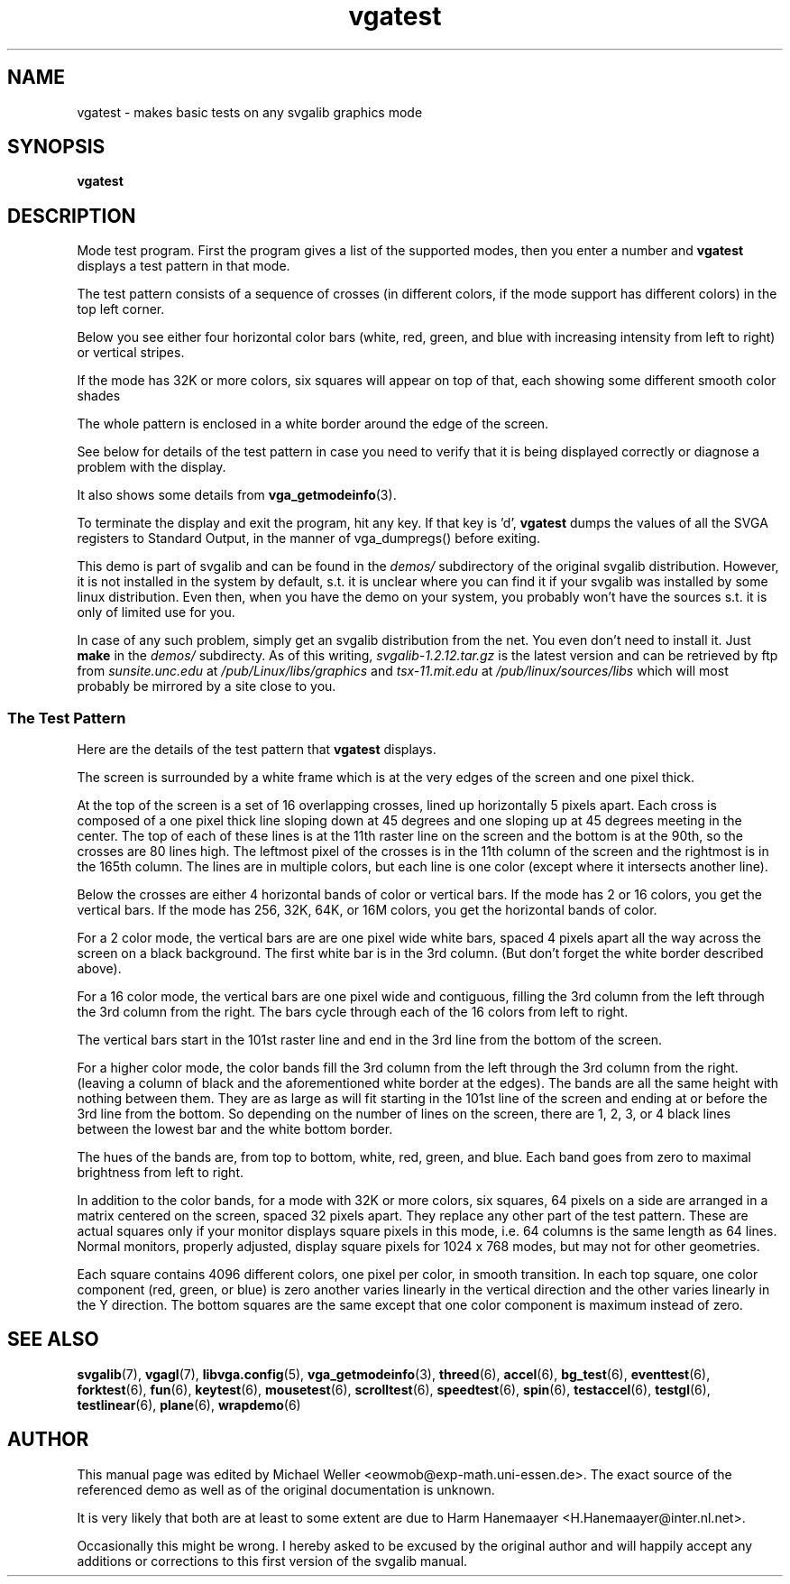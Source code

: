 .TH vgatest 6 "01 January 2001" "Svgalib (>= 1.9.13)" "Svgalib User Manual"
.SH NAME
vgatest \- makes basic tests on any svgalib graphics mode
.SH SYNOPSIS

.B vgatest

.SH DESCRIPTION
Mode test program.  First the program gives a list of the supported
modes, then you enter a number and 
.B vgatest 
displays a test pattern in that mode.

The test pattern consists of a sequence of crosses (in different colors,
if the mode support has different colors) in the top left corner.

Below you see either four horizontal color bars (white, red, green,
and blue with increasing intensity from left to right) or vertical
stripes.

If the mode has 32K or more colors, six squares will appear on top of
that, each showing some different smooth color shades

The whole pattern is enclosed in a white border around the edge of the
screen.

See below for details of the test pattern in case you need to verify that
it is being displayed correctly or diagnose a problem with the display.

It also shows some details from
.BR vga_getmodeinfo (3).

To terminate the display and exit the program, hit any key.  If that key
is 'd', 
.B vgatest
dumps the values of all the SVGA registers to Standard Output, in the
manner of vga_dumpregs() before exiting.

This demo is part of svgalib and can be found in the
.I demos/
subdirectory of the original svgalib distribution. However, it is not installed in the system
by default, s.t. it is unclear where you can find it if your svgalib was installed by some
linux distribution. Even then, when you have the demo on your system, you probably won't have
the sources s.t. it is only of limited use for you.

In case of any such problem, simply get an svgalib distribution from the net. You even
don't need to install it. Just
.B make
in the
.I demos/
subdirecty. As of this writing,
.I svgalib-1.2.12.tar.gz
is the latest version and can be retrieved by ftp from
.IR "sunsite.unc.edu" " at " "/pub/Linux/libs/graphics"
and
.IR "tsx-11.mit.edu" " at " "/pub/linux/sources/libs"
which will most probably be mirrored by a site close to you.

.SS The Test Pattern
Here are the details of the test pattern that 
.B vgatest
displays.

The screen is surrounded by a white frame which is at the very edges of 
the screen and one pixel thick.

At the top of the screen is a set of 16 overlapping crosses, lined up
horizontally 5 pixels apart.  Each cross is composed of a one pixel
thick line sloping down at 45 degrees and one sloping up at 45 degrees
meeting in the center.  The top of each of these lines is at the 11th
raster line on the screen and the bottom is at the 90th, so the
crosses are 80 lines high.  The leftmost pixel of the crosses is in
the 11th column of the screen and the rightmost is in the 165th
column.  The lines are in multiple colors, but each line is one color
(except where it intersects another line).

Below the crosses are either 4 horizontal bands of color or vertical
bars.  If the mode has 2 or 16 colors, you get the vertical bars.  If
the mode has 256, 32K, 64K, or 16M colors, you get the horizontal
bands of color.

For a 2 color mode, the vertical bars are are one pixel wide white
bars, spaced 4 pixels apart all the way across the screen on a black
background.  The first white bar is in the 3rd column.  (But don't
forget the white border described above).

For a 16 color mode, the vertical bars are one pixel wide and
contiguous, filling the 3rd column from the left through the 3rd
column from the right.  The bars cycle through each of the 16 colors
from left to right.

The vertical bars start in the 101st raster line and end in the 3rd 
line from the bottom of the screen.

For a higher color mode, the color bands fill the 3rd column from the
left through the 3rd column from the right.  (leaving a column of
black and the aforementioned white border at the edges).  The bands
are all the same height with nothing between them.  They are as large
as will fit starting in the 101st line of the screen and ending at or
before the 3rd line from the bottom.  So depending on the number of
lines on the screen, there are 1, 2, 3, or 4 black lines between the
lowest bar and the white bottom border.

The hues of the bands are, from top to bottom, white, red,
green, and blue.  Each band goes from zero to maximal brightness from
left to right.

In addition to the color bands, for a mode with 32K or more colors,
six squares, 64 pixels on a side are arranged in a matrix centered on
the screen, spaced 32 pixels apart.  They replace any other part of
the test pattern.  These are actual squares only if your monitor
displays square pixels in this mode, i.e. 64 columns is the same
length as 64 lines.  Normal monitors, properly adjusted, display
square pixels for 1024 x 768 modes, but may not for other geometries.

Each square contains 4096 different colors, one pixel per color, in
smooth transition.  In each top square, one color component (red,
green, or blue) is zero another varies linearly in the vertical
direction and the other varies linearly in the Y direction.  The
bottom squares are the same except that one color component is maximum
instead of zero.

.SH SEE ALSO

.BR svgalib (7),
.BR vgagl (7),
.BR libvga.config (5),
.BR vga_getmodeinfo (3),
.BR threed (6),
.BR accel (6),
.BR bg_test (6),
.BR eventtest (6),
.BR forktest (6),
.BR fun (6),
.BR keytest (6),
.BR mousetest (6),
.BR scrolltest (6),
.BR speedtest (6),
.BR spin (6),
.BR testaccel (6),
.BR testgl (6),
.BR testlinear (6),
.BR plane (6),
.BR wrapdemo (6)

.SH AUTHOR

This manual page was edited by Michael Weller <eowmob@exp-math.uni-essen.de>. The
exact source of the referenced demo as well as of the original documentation is
unknown.

It is very likely that both are at least to some extent are due to
Harm Hanemaayer <H.Hanemaayer@inter.nl.net>.

Occasionally this might be wrong. I hereby
asked to be excused by the original author and will happily accept any additions or corrections
to this first version of the svgalib manual.
